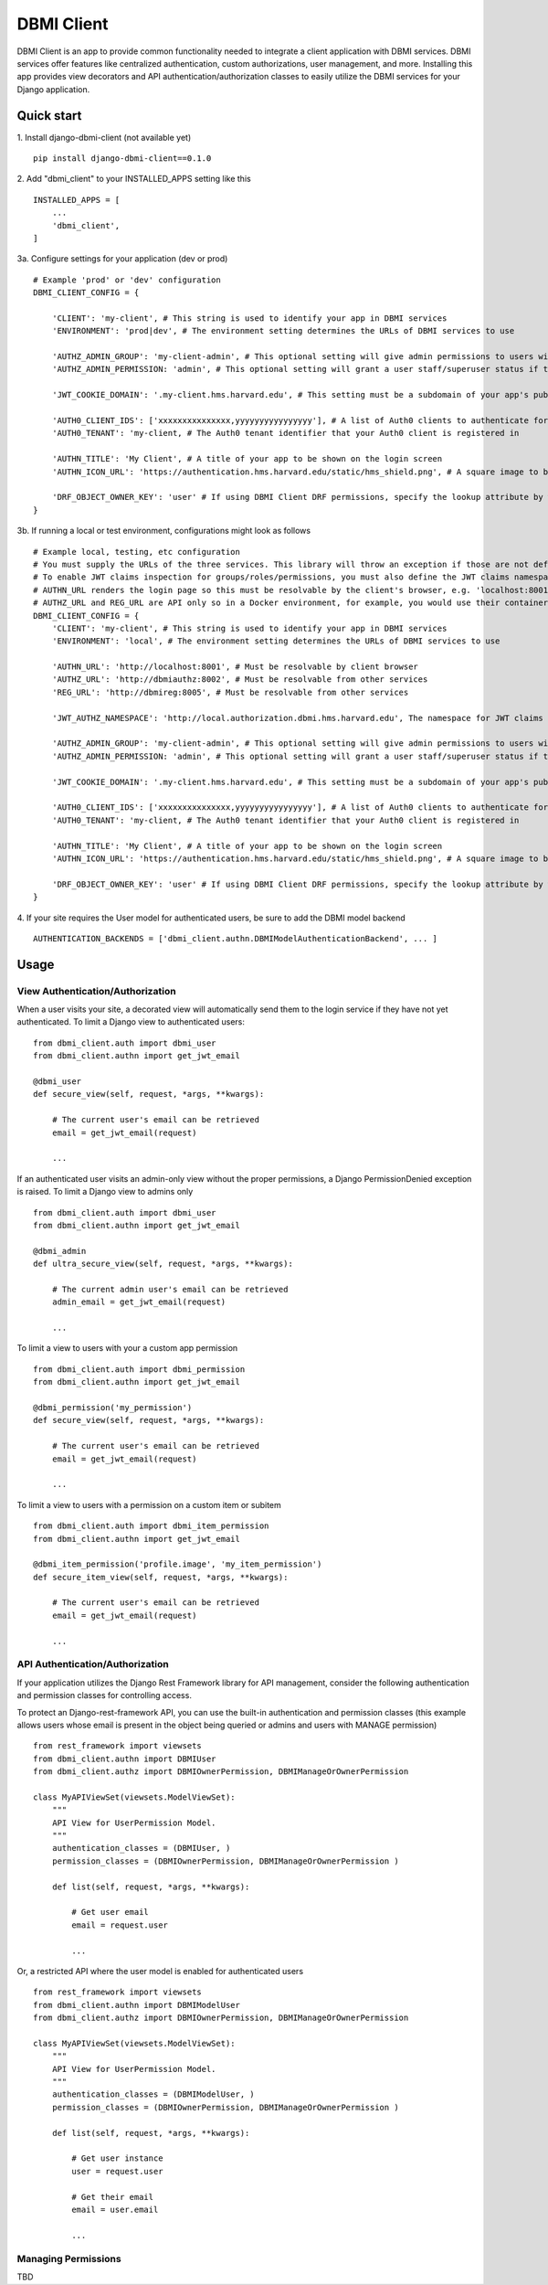 ============
DBMI Client
============

DBMI Client is an app to provide common functionality needed to integrate a client application
with DBMI services. DBMI services offer features like centralized authentication, custom authorizations, user
management, and more. Installing this app provides view decorators and API authentication/authorization
classes to easily utilize the DBMI services for your Django application.

Quick start
-----------

1. Install django-dbmi-client (not available yet)
::

    pip install django-dbmi-client==0.1.0

2. Add "dbmi_client" to your INSTALLED_APPS setting like this
::

    INSTALLED_APPS = [
        ...
        'dbmi_client',
    ]

3a. Configure settings for your application (dev or prod)
::

    # Example 'prod' or 'dev' configuration
    DBMI_CLIENT_CONFIG = {

        'CLIENT': 'my-client', # This string is used to identify your app in DBMI services
        'ENVIRONMENT': 'prod|dev', # The environment setting determines the URLs of DBMI services to use

        'AUTHZ_ADMIN_GROUP': 'my-client-admin', # This optional setting will give admin permissions to users with this group
        'AUTHZ_ADMIN_PERMISSION: 'admin', # This optional setting will grant a user staff/superuser status if this permissions exists for them

        'JWT_COOKIE_DOMAIN': '.my-client.hms.harvard.edu', # This setting must be a subdomain of your app's public domain

        'AUTH0_CLIENT_IDS': ['xxxxxxxxxxxxxxx,yyyyyyyyyyyyyyyy'], # A list of Auth0 clients to authenticate for
        'AUTH0_TENANT': 'my-client, # The Auth0 tenant identifier that your Auth0 client is registered in

        'AUTHN_TITLE': 'My Client', # A title of your app to be shown on the login screen
        'AUTHN_ICON_URL': 'https://authentication.hms.harvard.edu/static/hms_shield.png', # A square image to be shown on the login screen

        'DRF_OBJECT_OWNER_KEY': 'user' # If using DBMI Client DRF permissions, specify the lookup attribute by which object ownership should be referenced
    }

3b. If running a local or test environment, configurations might look as follows
::

    # Example local, testing, etc configuration
    # You must supply the URLs of the three services. This library will throw an exception if those are not defined.
    # To enable JWT claims inspection for groups/roles/permissions, you must also define the JWT claims namespace
    # AUTHN_URL renders the login page so this must be resolvable by the client's browser, e.g. 'localhost:8001' if running in Docker (ensure the port is exposed)
    # AUTHZ_URL and REG_URL are API only so in a Docker environment, for example, you would use their container name or defined domain name
    DBMI_CLIENT_CONFIG = {
        'CLIENT': 'my-client', # This string is used to identify your app in DBMI services
        'ENVIRONMENT': 'local', # The environment setting determines the URLs of DBMI services to use

        'AUTHN_URL': 'http://localhost:8001', # Must be resolvable by client browser
        'AUTHZ_URL': 'http://dbmiauthz:8002', # Must be resolvable from other services
        'REG_URL': 'http://dbmireg:8005', # Must be resolvable from other services

        'JWT_AUTHZ_NAMESPACE': 'http://local.authorization.dbmi.hms.harvard.edu', The namespace for JWT claims authorizations

        'AUTHZ_ADMIN_GROUP': 'my-client-admin', # This optional setting will give admin permissions to users with this group
        'AUTHZ_ADMIN_PERMISSION: 'admin', # This optional setting will grant a user staff/superuser status if this permissions exists for them

        'JWT_COOKIE_DOMAIN': '.my-client.hms.harvard.edu', # This setting must be a subdomain of your app's public domain

        'AUTH0_CLIENT_IDS': ['xxxxxxxxxxxxxxx,yyyyyyyyyyyyyyyy'], # A list of Auth0 clients to authenticate for
        'AUTH0_TENANT': 'my-client, # The Auth0 tenant identifier that your Auth0 client is registered in

        'AUTHN_TITLE': 'My Client', # A title of your app to be shown on the login screen
        'AUTHN_ICON_URL': 'https://authentication.hms.harvard.edu/static/hms_shield.png', # A square image to be shown on the login screen

        'DRF_OBJECT_OWNER_KEY': 'user' # If using DBMI Client DRF permissions, specify the lookup attribute by which object ownership should be referenced
    }

4. If your site requires the User model for authenticated users, be sure to add the DBMI model backend
::

    AUTHENTICATION_BACKENDS = ['dbmi_client.authn.DBMIModelAuthenticationBackend', ... ]

Usage
------

View Authentication/Authorization
~~~~~~~~~~~~~~~~~~~~~~~~~~~~~~~~~~~

When a user visits your site, a decorated view will automatically send them to the login service if they have not yet authenticated. To limit a Django view to authenticated users:
::

    from dbmi_client.auth import dbmi_user
    from dbmi_client.authn import get_jwt_email

    @dbmi_user
    def secure_view(self, request, *args, **kwargs):

        # The current user's email can be retrieved
        email = get_jwt_email(request)

        ...

If an authenticated user visits an admin-only view without the proper permissions, a Django PermissionDenied exception is raised. To limit a Django view to admins only
::

    from dbmi_client.auth import dbmi_user
    from dbmi_client.authn import get_jwt_email

    @dbmi_admin
    def ultra_secure_view(self, request, *args, **kwargs):

        # The current admin user's email can be retrieved
        admin_email = get_jwt_email(request)

        ...

To limit a view to users with your a custom app permission
::

    from dbmi_client.auth import dbmi_permission
    from dbmi_client.authn import get_jwt_email

    @dbmi_permission('my_permission')
    def secure_view(self, request, *args, **kwargs):

        # The current user's email can be retrieved
        email = get_jwt_email(request)

        ...

To limit a view to users with a permission on a custom item or subitem
::

    from dbmi_client.auth import dbmi_item_permission
    from dbmi_client.authn import get_jwt_email

    @dbmi_item_permission('profile.image', 'my_item_permission')
    def secure_item_view(self, request, *args, **kwargs):

        # The current user's email can be retrieved
        email = get_jwt_email(request)

        ...

API Authentication/Authorization
~~~~~~~~~~~~~~~~~~~~~~~~~~~~~~~~~~~

If your application utilizes the Django Rest Framework library for API management, consider the
following authentication and permission classes for controlling access.

To protect an Django-rest-framework API, you can use the built-in authentication and permission classes (this example allows users whose email is present in the object being queried or admins and users with MANAGE permission)
::

    from rest_framework import viewsets
    from dbmi_client.authn import DBMIUser
    from dbmi_client.authz import DBMIOwnerPermission, DBMIManageOrOwnerPermission

    class MyAPIViewSet(viewsets.ModelViewSet):
        """
        API View for UserPermission Model.
        """
        authentication_classes = (DBMIUser, )
        permission_classes = (DBMIOwnerPermission, DBMIManageOrOwnerPermission )

        def list(self, request, *args, **kwargs):

            # Get user email
            email = request.user

            ...

Or, a restricted API where the user model is enabled for authenticated users
::

    from rest_framework import viewsets
    from dbmi_client.authn import DBMIModelUser
    from dbmi_client.authz import DBMIOwnerPermission, DBMIManageOrOwnerPermission

    class MyAPIViewSet(viewsets.ModelViewSet):
        """
        API View for UserPermission Model.
        """
        authentication_classes = (DBMIModelUser, )
        permission_classes = (DBMIOwnerPermission, DBMIManageOrOwnerPermission )

        def list(self, request, *args, **kwargs):

            # Get user instance
            user = request.user

            # Get their email
            email = user.email

            ...

Managing Permissions
~~~~~~~~~~~~~~~~~~~~~

TBD